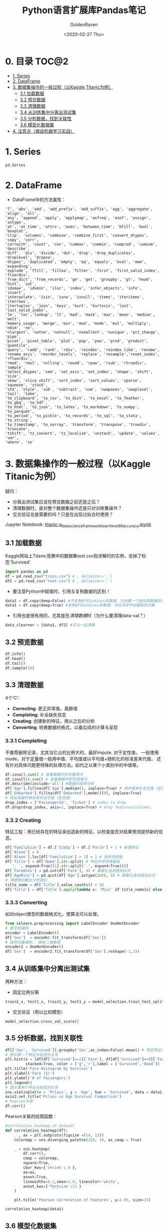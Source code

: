 # -*- org -*-
#+TITLE: Python语言扩展库Pandas笔记
#+AUTHOR: GoldenRaven
#+DATE: <2020-02-27 Thu>
#+email: li.gaoyang@live.com

* 0. 目录                                                             :TOC@2:
- [[#1-series][1. Series]]
- [[#2-dataframe][2. DataFrame]]
- [[#3-数据集操作的一般过程以kaggle-titanic为例][3. 数据集操作的一般过程（以Kaggle Titanic为例）]]
  - [[#31-加载数据][3.1 加载数据]]
  - [[#32-预览数据][3.2 预览数据]]
  - [[#33-清理数据][3.3 清理数据]]
  - [[#34-从训练集中分离出测试集][3.4 从训练集中分离出测试集]]
  - [[#35-分析数据找到关联性][3.5 分析数据，找到关联性]]
  - [[#36-模型化数据集][3.6 模型化数据集]]
- [[#4-注意点摘自机器学习实战][4. 注意点（摘自机器学习实战）]]

* 1. Series
#+begin_src python
pd.Series
#+end_src
* 2. DataFrame
- DataFrame中的方法属性：
#+NAME: df_methods
#+BEGIN_src example
'T', 'abs', 'add', 'add_prefix', 'add_suffix', 'agg', 'aggregate', 'align', 'all',
'any', 'append', 'apply', 'applymap', 'asfreq', 'asof', 'assign', 'astype',
'at', 'at_time', 'attrs', 'axes', 'between_time', 'bfill', 'bool', 'boxplot',
'clip', 'columns', 'combine', 'combine_first', 'convert_dtypes', 'copy', 'corr',
'corrwith', 'count', 'cov', 'cummax', 'cummin', 'cumprod', 'cumsum', 'describe',
'diff', 'div', 'divide', 'dot', 'drop', 'drop_duplicates', 'droplevel', 'dropna',
'dtypes', 'duplicated', 'empty', 'eq', 'equals', 'eval', 'ewm', 'expanding',
'explode', 'ffill', 'fillna', 'filter', 'first', 'first_valid_index', 'floordiv',
'from_dict', 'from_records', 'ge', 'get', 'groupby', 'gt', 'head', 'hist', 'iat',
'idxmax', 'idxmin', 'iloc', 'index', 'infer_objects', 'info', 'insert',
'interpolate', 'isin', 'isna', 'isnull', 'items', 'iteritems', 'iterrows',
'itertuples', 'join', 'keys', 'kurt', 'kurtosis', 'last', 'last_valid_index',
'le', 'loc','lookup', 'lt', 'mad', 'mask', 'max', 'mean', 'median', 'melt',
'memory_usage', 'merge', 'min', 'mod', 'mode', 'mul', 'multiply', 'ndim', 'ne',
'nlargest', 'notna', 'notnull', 'nsmallest', 'nunique', 'pct_change', 'pipe',
'pivot', 'pivot_table', 'plot', 'pop', 'pow', 'prod', 'product', 'quantile',
'query', 'radd', 'rank', 'rdiv', 'reindex', 'reindex_like', 'rename',
'rename_axis', 'reorder_levels', 'replace', 'resample','reset_index', 'rfloordiv',
'rmod', 'rmul', 'rolling', 'round', 'rpow', 'rsub', 'rtruediv', 'sample',
'select_dtypes', 'sem', 'set_axis', 'set_index', 'shape', 'shift', 'size',
'skew', 'slice_shift', 'sort_index', 'sort_values', 'sparse', 'squeeze', 'stack',
'std', 'style', 'sub', 'subtract', 'sum', 'swapaxes', 'swaplevel', 'tail', 'take',
'to_clipboard', 'to_csv', 'to_dict', 'to_excel', 'to_feather', 'to_gbq', 'to_hdf',
'to_html', 'to_json', 'to_latex', 'to_markdown', 'to_numpy', 'to_parquet',
'to_period', 'to_pickle', 'to_records', 'to_sql', 'to_stata', 'to_string',
'to_timestamp', 'to_xarray', 'transform', 'transpose', 'truediv', 'truncate',
'tshift', 'tz_convert', 'tz_localize', 'unstack', 'update', 'values', 'var',
'where', 'xs'
#+END_SRC

* 3. 数据集操作的一般过程（以Kaggle Titanic为例）
疑问：
- 分离出测试集应该在预览数据之前还是之后？
- 清理数据时，是对整个数据集操作还是只对训练集操作？
- 交叉验证总是需要的吗？只是在出现过拟合时使用？
Jupyter Notebook:
[[file:titanic-a_data_science_framework_to_achieve_99_accuracy.ipynb][titanic-a_data_science_framework_to_achieve_99_accuracy.ipynb]]
** 3.1 加载数据
Kaggle网站上Titanic竞赛中的数据集test.csv指求解时的实例，去掉了标签'Survived'.
#+NAME: read
#+BEGIN_src python
import pandas as pd
df = pd.read_csv("train.csv") # , delimiter=',')
df2 = pd.read_csv("test.csv") # , delimiter=',')
#+END_SRC
- 要注意Python中赋值时，引用与复制数据的区别！
#+NAME: cp
#+BEGIN_src python
data1 = df.copy(deep=False) #不复制df的indices和数据，只创建一个指向原数据的引用
data1 = df.copy(deep=True) #复制df的indices和数据，并在内存中创建新的对象
#+END_SRC
- 引用也是很有用的，尤其是在[[清理数据][清理数据]]时（为什么要清理data-val？）
#+NAME: celan_by_reference
#+BEGIN_src python
data_clearner = [data1, df2] #可以一起清理
#+END_SRC
** 3.2 预览数据
#+NAME: preview
#+BEGIN_src python
df.info()
df.head()
df.tail()
df.sample(10)
#+END_SRC
** 3.3 清理数据
4个'C':
- *Correcting*: 更正异常值，离群值
- *Completing*: 补全缺失信息
- *Creating*: 创建新的特征，用以之后的分析
- *Converting*: 转换数据的格式，以备后续的计算与呈现

*** 3.3.1 Completing
不推荐删除记录，尤其当它占的比例大时。最好impute. 对于定性值，
一般使用mode，对于定量值一般用中值、平均值或以平均值+随机化的标准差来代替。
还有针对具体问题更特殊的处理方法，如代之以某个小类别中的中值等。
#+BEGIN_src python
df.isna().sum() # 查看数据中的空值情况
df.isnull().sum() # 查看数据中的空值情况
df.describe(include='all') #数据的简单分析
df['Age'].fillna(df['Age'].median(), inplace=True) # 用中值来补全空值（定量值）
df['Embarked'].fillna(df['Embarked'].mode()[0], inplace=True)
# 用出现最的类别来补全空值（定性值）
drop_index = ['PassengerId', 'Ticket'] # index to drop
df.drop(drop_index, axis=1, inplace=True) # drop features/columns
#+END_SRC
*** 3.3.2 Creating
特征工程：用已经存在的特征来创造新的特征，以检查是否对结果预测提供新的信息。
#+BEGIN_src python
df['FamilySize'] = df.['SibSp'] + df.['Parch'] + 1 # 新建特征
df['Alone'] = 0
df['Alone'].loc[df['FamilySize'] > 1] = 1 # 选择性赋值
df['Title'] = df['Name'].str.split( # 特征中字符串截取
   ', ', expand=True)[1].str.split('.', expand=True)[0]
df['FareBins'] = pd.cut(df['Fare'], 4) # 离散化连续值到区间
df['AgeBins'] = pd.qcut(df['Age'].astype(int), 5) # 离散化连续值到区间
# 清理类别数太少的类别
title_name = df['Title'].value_counts() < 10
df['Title'] = df['Title'].apply(lambda x: 'Misc' if title_name[x] else x)
#+END_SRC
*** 3.3.3 Converting
如对object类型的数据格式化，使算法可以处理。
#+BEGIN_src python
from sklearn.preprocessing import LabelEncoder OneHotEncoder
# 数字型编码
encoder = LabelEncoder()
df['Sex']  = encoder.fit_transform(df['Sex'])
# 独热向量编码， 接收二维数组
encoder2 = OneHotEncoder()
df['Sex']  = encoder2.fit_transform(df['Sex'].reshape(-1,1))
#+END_SRC
** 3.4 从训练集中分离出测试集
两种方法：
- 固定比例分离
# #+BEGIN_src example
# model_selection.train_test_split(X, y, test_size=0.4, random_state=42)
# #+END_SRC
#+BEGIN_SRC python
train1_x, test1_x, train1_y, test1_y = model_selection.train_test_split(data1[data1_x_calc], data1[Target], random_state = 0)
#+END_SRC
- 交叉验证（用以比较模型）
#+BEGIN_src example
model_selection.cross_val_score()
#+END_SRC
** 3.5 分析数据，找到关联性
#+BEGIN_SRC python
df[['Sex', 'Survived']].groupby('Sex',as_index=False).mean() # 特定特征与标签的关系
# 图示某一个特征与标签的关系
plt.hist(x = [df[df['Survived']==1]['Fare'], df[df['Survived']==0]['Fare']],
         stacked=True, color = ['g','r'],label = ['Survived','Dead'])
plt.title('Fare Histogram by Survival')
plt.xlabel('Fare ($)')
plt.ylabel('# of Passengers')
plt.legend()
# 图示某两个特征与标签的关系
sns.violinplot(x = 'Pclass', y = 'Age', hue = 'Survived', data = data1, split = True, ax = axis2)
axis2.set_title('Pclass vs Age Survival Comparison')
# Pearson关联
df.corr()
#+END_SRC

Pearson关联的绘图函数：
#+BEGIN_SRC python
#correlation heatmap of dataset
def correlation_heatmap(df):
    _ , ax = plt.subplots(figsize =(14, 12))
    colormap = sns.diverging_palette(220, 10, as_cmap = True)

    _ = sns.heatmap(
        df.corr(),
        cmap = colormap,
        square=True,
        cbar_kws={'shrink':.9 },
        ax=ax,
        annot=True,
        linewidths=0.1,vmax=1.0, linecolor='white',
        annot_kws={'fontsize':12 }
    )

    plt.title('Pearson Correlation of Features', y=1.05, size=15)

correlation_heatmap(data1)
#+end_src
** 3.6 模型化数据集
*** 背景知识
机器学习算法可以分为四个部分：
- 分类
- 回归
- 聚类
- 降维
机器学习知识：
- [[https://scikit-learn.org/stable/user_guide.html][Sklearn Estimator Overview]]
- [[https://scikit-learn.org/stable/modules/classes.html][Sklearn Estimator Detail]]
- [[https://scikit-learn.org/stable/tutorial/machine_learning_map/index.html][Choosing Estimator Mind Map]]
#+attr_html: :width 900px
#+attr_latex: :width 900px
#+attr_org: :width 900px
[[file:images/sklearn_mindmap.png]]
- [[https://s3.amazonaws.com/assets.datacamp.com/blog_assets/Scikit_Learn_Cheat_Sheet_Python.pdf][Choosing Estimator Cheat Sheet]]
[[file:images/cheatsheet.png]]
解决有监督的分类问题的算法：
- Ensemble Methods
- Generalized Linear Models (GLM)
- Naive Bayes
- Nearest Neighbors
- Support Vector Machines (SVM)
- Decision Trees
- Discriminant Analysis
* 4. 注意点（摘自机器学习实战）
- 对收入分层抽样，不能分太多层
- 分层方法：除以1.5，向上取整；然后合并大于5的分类
- 地理数据可视化，用其他相关属性作为颜色，和散点大小
- 寻找与标签相关性高的属性，用df.corr()['labels']
- 进一步考察高相关性属性的数据模式，并删除可能的错误数据
- 尝试不同的属性组合，以找到高相关性特征
- 将预测器与标签分离，因为可能不一定对它们使用相同的转换方式
- 特征缩放（归一化、标准化），即同比缩放所有属性
- 评估训练得的模型，对训练集求RMSE或MAE
- 误差较大则拟合不足，可以
- 误差过小？则用验证集来验证得到的模型，以检查是否过拟合
- 交叉验证，可以sklearn的K-fold功能
- 如果在验证集上得到的误差大则说明确实有过拟合，需要更换模型
- 尝试多个模型以找到2-5个有效的模型，别花太多时间去调整超参数
- 保存每个尝试过的模型，用pickel或sklearn的joblib
- 训练集分数明显低于验证集分数，则过度拟合
- 注意：目标值一般不进行绽放，并且只对训练集缩放
